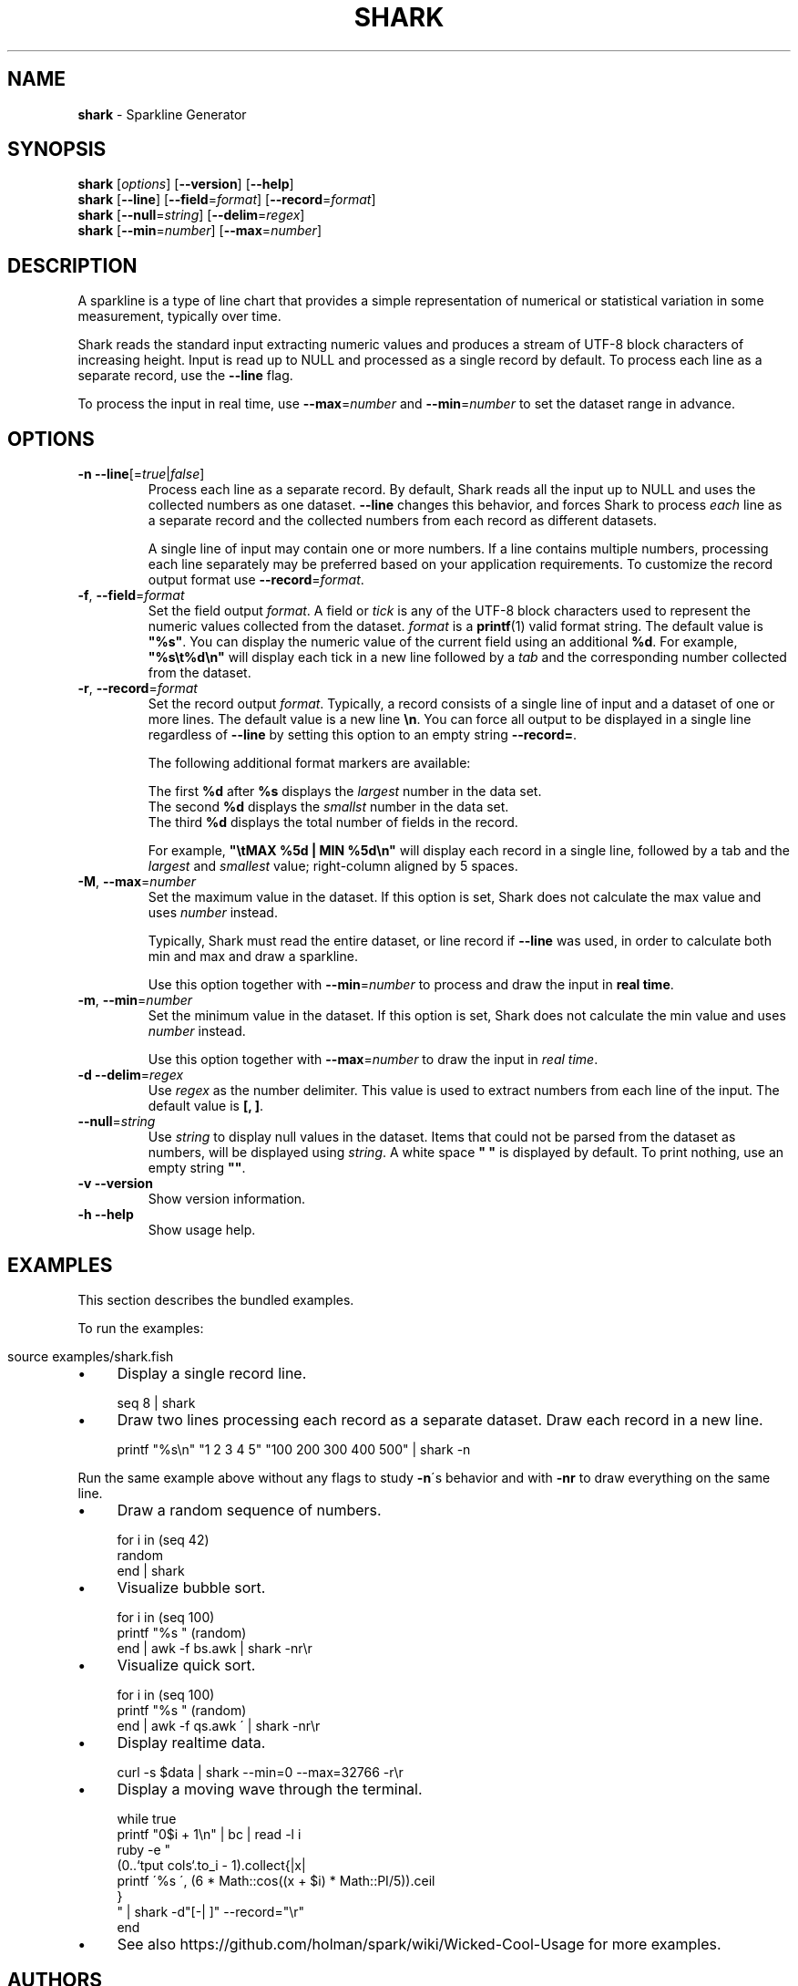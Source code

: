 .\" generated with Ronn/v0.7.3
.\" http://github.com/rtomayko/ronn/tree/0.7.3
.
.TH "SHARK" "1" "December 2015" "" "shark"
.
.SH "NAME"
\fBshark\fR \- Sparkline Generator
.
.SH "SYNOPSIS"
\fBshark\fR [\fIoptions\fR] [\fB\-\-version\fR] [\fB\-\-help\fR]
.
.br
\fBshark\fR [\fB\-\-line\fR] [\fB\-\-field\fR=\fIformat\fR] [\fB\-\-record\fR=\fIformat\fR]
.
.br
\fBshark\fR [\fB\-\-null\fR=\fIstring\fR] [\fB\-\-delim\fR=\fIregex\fR]
.
.br
\fBshark\fR [\fB\-\-min\fR=\fInumber\fR] [\fB\-\-max\fR=\fInumber\fR]
.
.SH "DESCRIPTION"
A sparkline is a type of line chart that provides a simple representation of numerical or statistical variation in some measurement, typically over time\.
.
.P
Shark reads the standard input extracting numeric values and produces a stream of UTF\-8 block characters of increasing height\. Input is read up to NULL and processed as a single record by default\. To process each line as a separate record, use the \fB\-\-line\fR flag\.
.
.P
To process the input in real time, use \fB\-\-max\fR=\fInumber\fR and \fB\-\-min\fR=\fInumber\fR to set the dataset range in advance\.
.
.SH "OPTIONS"
.
.TP
\fB\-n\fR \fB\-\-line\fR[=\fItrue\fR|\fIfalse\fR]
Process each line as a separate record\. By default, Shark reads all the input up to NULL and uses the collected numbers as one dataset\. \fB\-\-line\fR changes this behavior, and forces Shark to process \fIeach\fR line as a separate record and the collected numbers from each record as different datasets\.
.
.IP
A single line of input may contain one or more numbers\. If a line contains multiple numbers, processing each line separately may be preferred based on your application requirements\. To customize the record output format use \fB\-\-record\fR=\fIformat\fR\.
.
.TP
\fB\-f\fR, \fB\-\-field\fR=\fIformat\fR
Set the field output \fIformat\fR\. A field or \fItick\fR is any of the UTF\-8 block characters used to represent the numeric values collected from the dataset\. \fIformat\fR is a \fBprintf\fR(1) valid format string\. The default value is \fB"%s"\fR\. You can display the numeric value of the current field using an additional \fB%d\fR\. For example, \fB"%s\et%d\en"\fR will display each tick in a new line followed by a \fItab\fR and the corresponding number collected from the dataset\.
.
.TP
\fB\-r\fR, \fB\-\-record\fR=\fIformat\fR
Set the record output \fIformat\fR\. Typically, a record consists of a single line of input and a dataset of one or more lines\. The default value is a new line \fB\en\fR\. You can force all output to be displayed in a single line regardless of \fB\-\-line\fR by setting this option to an empty string \fB\-\-record=\fR\.
.
.IP
The following additional format markers are available:
.
.IP
The first \fB%d\fR after \fB%s\fR displays the \fIlargest\fR number in the data set\.
.
.br
The second \fB%d\fR displays the \fIsmallst\fR number in the data set\.
.
.br
The third \fB%d\fR displays the total number of fields in the record\.
.
.br
.
.IP
For example, \fB"\etMAX %5d | MIN %5d\en"\fR will display each record in a single line, followed by a tab and the \fIlargest\fR and \fIsmallest\fR value; right\-column aligned by 5 spaces\.
.
.TP
\fB\-M\fR, \fB\-\-max\fR=\fInumber\fR
Set the maximum value in the dataset\. If this option is set, Shark does not calculate the max value and uses \fInumber\fR instead\.
.
.IP
Typically, Shark must read the entire dataset, or line record if \fB\-\-line\fR was used, in order to calculate both min and max and draw a sparkline\.
.
.IP
Use this option together with \fB\-\-min\fR=\fInumber\fR to process and draw the input in \fBreal time\fR\.
.
.TP
\fB\-m\fR, \fB\-\-min\fR=\fInumber\fR
Set the minimum value in the dataset\. If this option is set, Shark does not calculate the min value and uses \fInumber\fR instead\.
.
.IP
Use this option together with \fB\-\-max\fR=\fInumber\fR to draw the input in \fIreal time\fR\.
.
.TP
\fB\-d\fR \fB\-\-delim\fR=\fIregex\fR
Use \fIregex\fR as the number delimiter\. This value is used to extract numbers from each line of the input\. The default value is \fB[, ]\fR\.
.
.TP
\fB\-\-null\fR=\fIstring\fR
Use \fIstring\fR to display null values in the dataset\. Items that could not be parsed from the dataset as numbers, will be displayed using \fIstring\fR\. A white space \fB" "\fR is displayed by default\. To print nothing, use an empty string \fB""\fR\.
.
.TP
\fB\-v\fR \fB\-\-version\fR
Show version information\.
.
.TP
\fB\-h\fR \fB\-\-help\fR
Show usage help\.
.
.SH "EXAMPLES"
This section describes the bundled examples\.
.
.P
To run the examples:
.
.IP "" 4
.
.nf

source examples/shark\.fish
.
.fi
.
.IP "" 0
.
.IP "\(bu" 4
Display a single record line\.
.
.IP "" 0
.
.IP "" 4
.
.nf

seq 8 | shark
.
.fi
.
.IP "" 0
.
.IP "\(bu" 4
Draw two lines processing each record as a separate dataset\. Draw each record in a new line\.
.
.IP "" 0
.
.IP "" 4
.
.nf

printf "%s\en" "1 2 3 4 5" "100 200 300 400 500" | shark \-n
.
.fi
.
.IP "" 0
.
.P
Run the same example above without any flags to study \fB\-n\fR\'s behavior and with \fB\-nr\fR to draw everything on the same line\.
.
.IP "\(bu" 4
Draw a random sequence of numbers\.
.
.IP "" 0
.
.IP "" 4
.
.nf

for i in (seq 42)
    random
end | shark
.
.fi
.
.IP "" 0
.
.IP "\(bu" 4
Visualize bubble sort\.
.
.IP "" 0
.
.IP "" 4
.
.nf

for i in (seq 100)
    printf "%s " (random)
end | awk \-f bs\.awk | shark \-nr\er
.
.fi
.
.IP "" 0
.
.IP "\(bu" 4
Visualize quick sort\.
.
.IP "" 0
.
.IP "" 4
.
.nf

for i in (seq 100)
    printf "%s " (random)
end | awk \-f qs\.awk \' | shark \-nr\er
.
.fi
.
.IP "" 0
.
.IP "\(bu" 4
Display realtime data\.
.
.IP "" 0
.
.IP "" 4
.
.nf

curl \-s $data | shark \-\-min=0 \-\-max=32766 \-r\er
.
.fi
.
.IP "" 0
.
.IP "\(bu" 4
Display a moving wave through the terminal\.
.
.IP "" 0
.
.IP "" 4
.
.nf

while true
    printf "0$i + 1\en" | bc | read \-l i
    ruby \-e "
        (0\.\.`tput cols`\.to_i \- 1)\.collect{|x|
            printf \'%s \', (6 * Math::cos((x + $i) * Math::PI/5))\.ceil
        }
    " | shark \-d"[\-| ]" \-\-record="\er"
end
.
.fi
.
.IP "" 0
.
.IP "\(bu" 4
See also https://github\.com/holman/spark/wiki/Wicked\-Cool\-Usage for more examples\.
.
.IP "" 0
.
.SH "AUTHORS"
Shark was created by Jorge Bucaran \fIj@bucaran\.me\fR\.
.
.SH "CREDITS"
Shark draws heavily from Zach Holman\'s original Spark\. Thanks to him\.
.
.SH "BUGS"
From \fIhttps://github\.com/fish\-shell/fish\-shell/issues/206\fR, redirections and pipes involving blocks are run serially, not in parallel\. This causes Shark to block the pipeline and buffer the output when you pipe it to another command\.
.
.IP "" 4
.
.nf

[STDIN] | shark | formatter
.
.fi
.
.IP "" 0
.
.SS "WORKAROUNDS"
You can run Shark as an executable file, by adding the source to a file with a shebang and copying it to a directory in your \fB$PATH\fR, e\.g\., /usr/local/bin\.
.
.IP "" 4
.
.nf

awk \'BEGIN { print "#!/usr/bin/env fish" } // END { print "shark $argv" }\' shark\.fish > shark
chmod +x shark
cp shark /usr/local/bin
.
.fi
.
.IP "" 0
.
.P
Now you should be able to pipe Shark\'s output to \fIformatter\fR and process the data without blocking\.
.
.IP "" 4
.
.nf

function formatter
    set \-l LO \eu2581
    set \-l HI \eu2588

    set \-l R (set_color red)
    set \-l G (set_color green)
    set \-l N (set_color normal)

    sed "s/$LO/$R$LO$N/g;s/$HI/$G$HI$N/g"
end

set \-l data https://gist\.githubusercontent\.com/bucaran/af98670d9c301c89b3ed/raw
curl \-s $data | shark \-n | formatter
.
.fi
.
.IP "" 0
.
.P
\fIformatter\fR is used above to color lower ticks red and the highest block ticks green\.
.
.P
Another more practical, but less flexible workaround is running Shark inside a \fBfish\fR(1) child process\.
.
.IP "" 4
.
.nf

curl \-s $data | fish \-c "shark \-n" | sed "s/$LO/$R$LO$N/;s/$HI/$G$HI$N/"
.
.fi
.
.IP "" 0
.
.P
\fINote\fR: Shark must be installed as a function in your \fB$fisher_function_path\fR\. Otherwise, it will not be available to the child process\.
.
.SH "SEE ALSO"
.
.IP "\(bu" 4
examples/shark\.fish
.
.IP "\(bu" 4
https://github\.com/fish\-shell/fish\-shell/issues/206
.
.IP "\(bu" 4
https://github\.com/holman/spark/wiki/Wicked\-Cool\-Usage
.
.IP "\(bu" 4
https://en\.wikipedia\.org/wiki/Sparkline
.
.IP "" 0

